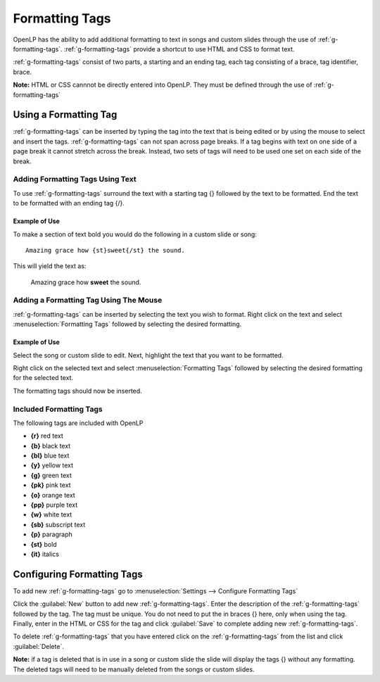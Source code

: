 .. _formatting-tags:

===============
Formatting Tags
===============

OpenLP has the ability to add additional formatting to text in songs and custom
slides through the use of :ref:`g-formatting-tags`. :ref:`g-formatting-tags` 
provide a shortcut to use HTML and CSS to format text. 

:ref:`g-formatting-tags` consist of two parts, a starting and an ending tag, 
each tag consisting of a brace, tag identifier, brace. 

**Note:** HTML or CSS cannnot be directly entered into OpenLP. They must be
defined through the use of :ref:`g-formatting-tags`

Using a Formatting Tag
======================

:ref:`g-formatting-tags` can be inserted by typing the tag into the text that 
is being edited or by using the mouse to select and insert the tags.
:ref:`g-formatting-tags` can not span across page breaks. If a tag begins with
text on one side of a page break it cannot stretch across the break. Instead, 
two sets of tags will need to be used one set on each side of the break.

Adding Formatting Tags Using Text
---------------------------------

To use :ref:`g-formatting-tags` surround the text with a starting tag {} followed
by the text to be formatted. End the text to be formatted with an ending tag
{/}.

Example of Use
^^^^^^^^^^^^^^

To make a section of text bold you would do the following in a custom slide or
song::

  Amazing grace how {st}sweet{/st} the sound.
  
This will yield the text as:

  Amazing grace how **sweet** the sound.
  
Adding a Formatting Tag Using The Mouse
---------------------------------------

:ref:`g-formatting-tags` can be inserted by selecting the text you wish to
format. Right click on the text and select :menuselection:`Formatting Tags` 
followed by selecting the desired formatting.

Example of Use
^^^^^^^^^^^^^^

Select the song or custom slide to edit. Next, highlight the text that you want
to be formatted.

.. image:: /pics/select_text.png

Right click on the selected text and select :menuselection:`Formatting Tags` 
followed by selecting the desired formatting for the selected text.

.. image:: /pics/select_formatting.png

The formatting tags should now be inserted.

.. image:: /pics/tags_inserted.png


Included Formatting Tags
------------------------

The following tags are included with OpenLP

* **{r}** red text
* **{b}** black text
* **{bl}** blue text
* **{y}** yellow text
* **{g}** green text
* **{pk}** pink text
* **{o}** orange text
* **{pp}** purple text
* **{w}** white text
* **{sb}** subscript text
* **{p}** paragraph
* **{st}** bold
* **{it}** italics

Configuring Formatting Tags
===========================

To add new :ref:`g-formatting-tags` go to :menuselection:`Settings --> Configure 
Formatting Tags`

.. image:: pics/configure_formatting_tags.png

Click the :guilabel:`New` button to add new :ref:`g-formatting-tags`. Enter the 
description of the :ref:`g-formatting-tags` followed by the tag. The tag must be
unique. You do not need to put the in braces {} here, only when using the tag.
Finally, enter in the HTML or CSS for the tag and click :guilabel:`Save` to
complete adding new :ref:`g-formatting-tags`.

To delete :ref:`g-formatting-tags` that you have entered click on the
:ref:`g-formatting-tags` from the list and click :guilabel:`Delete`.

**Note:** if a tag is deleted that is in use in a song or custom slide the slide
will display the tags {} without any formatting.  The deleted tags will need to
be manually deleted from the songs or custom slides.
